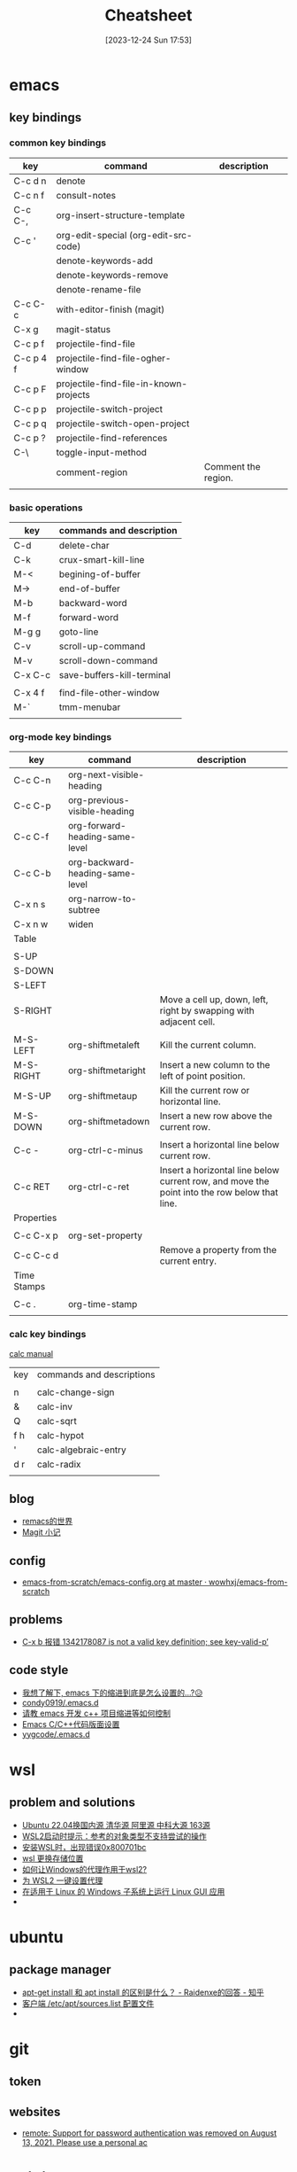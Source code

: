 #+title:      Cheatsheet
#+date:       [2023-12-24 Sun 17:53]
#+filetags:   :cheatsheet:
#+identifier: 20231224T175327

#+STARTUP: overview

* emacs
** key bindings
*** common key bindings

| key       | command                                | description         |
|-----------+----------------------------------------+---------------------|
| C-c d n   | denote                                 |                     |
| C-c n f   | consult-notes                          |                     |
| C-c C-,   | org-insert-structure-template          |                     |
| C-c '     | org-edit-special (org-edit-src-code)   |                     |
|           | denote-keywords-add                    |                     |
|           | denote-keywords-remove                 |                     |
|           | denote-rename-file                     |                     |
| C-c C-c   | with-editor-finish (magit)             |                     |
| C-x g     | magit-status                           |                     |
| C-c p f   | projectile-find-file                   |                     |
| C-c p 4 f | projectile-find-file-ogher-window      |                     |
| C-c p F   | projectile-find-file-in-known-projects |                     |
| C-c p p   | projectile-switch-project              |                     |
| C-c p q   | projectile-switch-open-project         |                     |
| C-c p ?   | projectile-find-references             |                     |
| C-\       | toggle-input-method                    |                     |
|           | comment-region                         | Comment the region. |
|           |                                        |                     |

*** basic operations

| key     | commands and description   |
|---------+----------------------------|
| C-d     | delete-char                |
| C-k     | crux-smart-kill-line       |
| M-<     | begining-of-buffer         |
| M->     | end-of-buffer              |
| M-b     | backward-word              |
| M-f     | forward-word               |
| M-g g   | goto-line                  |
| C-v     | scroll-up-command          |
| M-v     | scroll-down-command        |
| C-x C-c | save-buffers-kill-terminal |
|         |                            |
| C-x 4 f | find-file-other-window     |
| M-`     | tmm-menubar                |
|         |                            |

*** org-mode key bindings



| key         | command                         | description                                                                                  |
|-------------+---------------------------------+----------------------------------------------------------------------------------------------|
| C-c C-n     | org-next-visible-heading        |                                                                                              |
| C-c C-p     | org-previous-visible-heading    |                                                                                              |
| C-c C-f     | org-forward-heading-same-level  |                                                                                              |
| C-c C-b     | org-backward-heading-same-level |                                                                                              |
| C-x n s     | org-narrow-to-subtree           |                                                                                              |
| C-x n w     | widen                           |                                                                                              |
|-------------+---------------------------------+----------------------------------------------------------------------------------------------|
| Table       |                                 |                                                                                              |
|             |                                 |                                                                                              |
| S-UP        |                                 |                                                                                              |
| S-DOWN      |                                 |                                                                                              |
| S-LEFT      |                                 |                                                                                              |
| S-RIGHT     |                                 | Move a cell up, down, left, right by swapping with adjacent cell.                            |
|             |                                 |                                                                                              |
| M-S-LEFT    | org-shiftmetaleft               | Kill the current column.                                                                     |
| M-S-RIGHT   | org-shiftmetaright              | Insert a new column to the left of point position.                                           |
| M-S-UP      | org-shiftmetaup                 | Kill the current row or horizontal line.                                                     |
| M-S-DOWN    | org-shiftmetadown               | Insert a new row above the current row.                                                      |
|             |                                 |                                                                                              |
| C-c -       | org-ctrl-c-minus                | Insert a horizontal line below current row.                                                  |
| C-c RET     | org-ctrl-c-ret                  | Insert a horizontal line below current row, and move the point into the row below that line. |
|-------------+---------------------------------+----------------------------------------------------------------------------------------------|
| Properties  |                                 |                                                                                              |
|             |                                 |                                                                                              |
| C-c C-x p   | org-set-property                |                                                                                              |
| C-c C-c d   |                                 | Remove a property from the current entry.                                                    |
|-------------+---------------------------------+----------------------------------------------------------------------------------------------|
| Time Stamps |                                 |                                                                                              |
|             |                                 |                                                                                              |
| C-c .       | org-time-stamp                  |                                                                                              |
|             |                                 |                                                                                              |

*** calc key bindings

[[https://www.gnu.org/software/emacs/manual/html_node/calc/index.html][calc manual]]

| key | commands and descriptions |
|     |                           |
| n   | calc-change-sign          |
| &   | calc-inv                  |
| Q   | calc-sqrt                 |
| f h | calc-hypot                |
| '   | calc-algebraic-entry      |
| d r | calc-radix                |
|     |                           |

** blog
+ [[https://remacs.fun/posts/][remacs的世界]]
+ [[https://zhuanlan.zhihu.com/p/590083228][Magit 小记]]
  
** config
+ [[https://github.com/wowhxj/emacs-from-scratch/tree/master][emacs-from-scratch/emacs-config.org at master · wowhxj/emacs-from-scratch]]
  
** problems
+ [[https://emacs-china.org/t/c-x-b-1342178087-is-not-a-valid-key-definition-see-key-valid-p/23942][C-x b 报错 1342178087 is not a valid key definition; see key-valid-p’]]
  
** code style
+ [[https://emacs-china.org/t/emacs/19319][我想了解下, emacs 下的缩进到底是怎么设置的…?😥]]
+ [[https://github.com/condy0919/.emacs.d/blob/master/lisp/lang/init-cpp.el#L42][condy0919/.emacs.d]]
+ [[https://emacs-china.org/t/emacs-c/22337][请教 emacs 开发 c++ 项目缩进等如何控制]]
+ [[https://yygcode.com/blogs/2020/01/emacs-c-style.html][Emacs C/C++代码版面设置]]
+ [[https://github.com/yygcode/.emacs.d/blob/master/config.org#cc-style][yygcode/.emacs.d]]
  
* wsl
** problem and solutions
+ [[https://blog.csdn.net/xiangxianghehe/article/details/122856771][Ubuntu 22.04换国内源 清华源 阿里源 中科大源 163源]]
+ [[https://blog.csdn.net/fangye945a/article/details/123832623][WSL2启动时提示：参考的对象类型不支持尝试的操作]]
+ [[https://blog.csdn.net/dddgggd/article/details/132306786][安装WSL时，出现错误0x800701bc]]
+ [[https://blog.csdn.net/SGchi/article/details/132362018][wsl 更换存储位置]]
+ [[https://www.zhihu.com/question/435906813/answer/2845515380][如何让Windows的代理作用于wsl2?]]
+ [[https://zhuanlan.zhihu.com/p/153124468][为 WSL2 一键设置代理]]
+ [[https://learn.microsoft.com/zh-cn/windows/wsl/tutorials/gui-apps][在适用于 Linux 的 Windows 子系统上运行 Linux GUI 应用]]
+ 

* ubuntu
** package manager
+ [[https://www.zhihu.com/question/535564623/answer/2520252064][apt-get install 和 apt install 的区别是什么？ - Raidenxe的回答 - 知乎]]
+ [[https://www.zhaowenyu.com/linux-doc/packages/deb/etc-apt-sources-list.html][客户端 /etc/apt/sources.list 配置文件]]
+ 

* git
** token

** websites
+ [[https://blog.csdn.net/weixin_43452467/article/details/121704661][remote: Support for password authentication was removed on August 13, 2021. Please use a personal ac]]
  
* voidjs
** JSValue, HeapObject, JSHandle, JSHandleScope and GC
所有的 Heap Object 都存儲在 Heap Space。

JSValue 只有一個數據成員 value，value 是一個 64 位整數，表示一個地址，通常用來存放 Heap Object 的地址，從某種角度上可以認爲 JSValue 是一個指向 Heap Object 的一級指針。

JSHandle 只有一個數據成員 address，address 是一個 64 位整數，表示一個地址，用來存放一個指向 Heap Object 的指針的地址，可以認爲 JSHandle 是一個指向 Heap Object 的二級指針，而 address 本身可以看成是一個指向 Handle Scope Space 的指針。通常 JSHandle 可以通過一個 JSValue 或 HeapObject 來構造，這會在 Handle Scope Space 創建一個指針，這個指針指向所傳入的 Heap Object，address 則指向該指針。

每個 JSHandleScope 可以認爲擁有一段內存空間，我們稱其爲 Handle Scope Space（當然實際情況是所有 JSHandleScope 的 Handle Scope Space 是連續的，每個 JSHandleScope 只佔用其中連續的一部分），這個 Handle Scope Space 中保存了若干個指向 Heap Object 的指針。這些指針是我們在這個 Scope 中構造一個 JSHandle 時所創建的，別忘了 JSHandle 的數據成員 address 正是存儲了這些指針的地址。

GC 在執行的時候會遍歷 Heap Space，然後回收那些不可達的 Heap Object，而被 Handle Scope Space 中的指針所指向的 Heap Object 則被認爲是可達的，所以 JSHandleScope 和 JSHandle 的作用是保護部分 Heap Object 不被 GC 回收。

** HeapObject 的設計
存 JSValue 和存 JSValueType（std::uint64_t）是一樣的，不如直接存 JSValue

** Function Declaration and Function Expression
Function Declaration 的 Scope 屬性是實例化該函數時的 Excecution Context 的 Variable Environment。
具名 Function Expression 的 Scope 的屬性是則是在實例化是創建的新的 Lexical Envioronment，該 Environment 的 outer 屬性指向實例化該函數時的 Execution Context 的 Lexical Environment。
匿名 Function Expression 和 Function Declaration 類似，它的 Scope 屬性是實例化該函數時的 Execution Context 的 Lexical Environment。
那麼爲什麼具名 Function Expression 的 Scope 與另外兩者不同，原因在於具名 Function Expression 可以認爲有兩個名字，考慮以下語句：

#+begin_src javascript
  var foo = function fib (n) { return n < 2 ? 1 : fib(n - 2) + fib(n - 1); } 
#+end_src

容易發現對於具名 Function Expression，創建一個新的 Lexcial Environment 是爲了方便遞歸，這個新的 Lexical Environment 中只綁定了 fib 這個名字。

** Call Expression
*** EnterFunctionCode
創建一個新的 Execution Context，並將其 Lexical Environment 和 Variable Environment 的 outer 指向函數的 Scope 屬性。

*** DeclarationBindingInstantiation
聲明函數體內的所有 Variable Declaration 和 Function Declaration。

*** EvalStatementList
依次執行函數體內的所有語句。

* gtest

| command                      | description       |
|------------------------------+-------------------|
| --gtest_filter=FooTest.*     |                   |
| --gtest_filter=FooTest.Test1 |                   |
| --gtest_repeat=1000          | repeat 1000 times |
| --gtest_color=(yes/no/auto)  |                   |
|                              |                   |
|                              |                   |

* other
** websites
+ [[https://zhuanlan.zhihu.com/p/671765629][clangd逆天bug，GCC编译器iostream' file not foundclang(pp_file_not_found)]]
+ 

